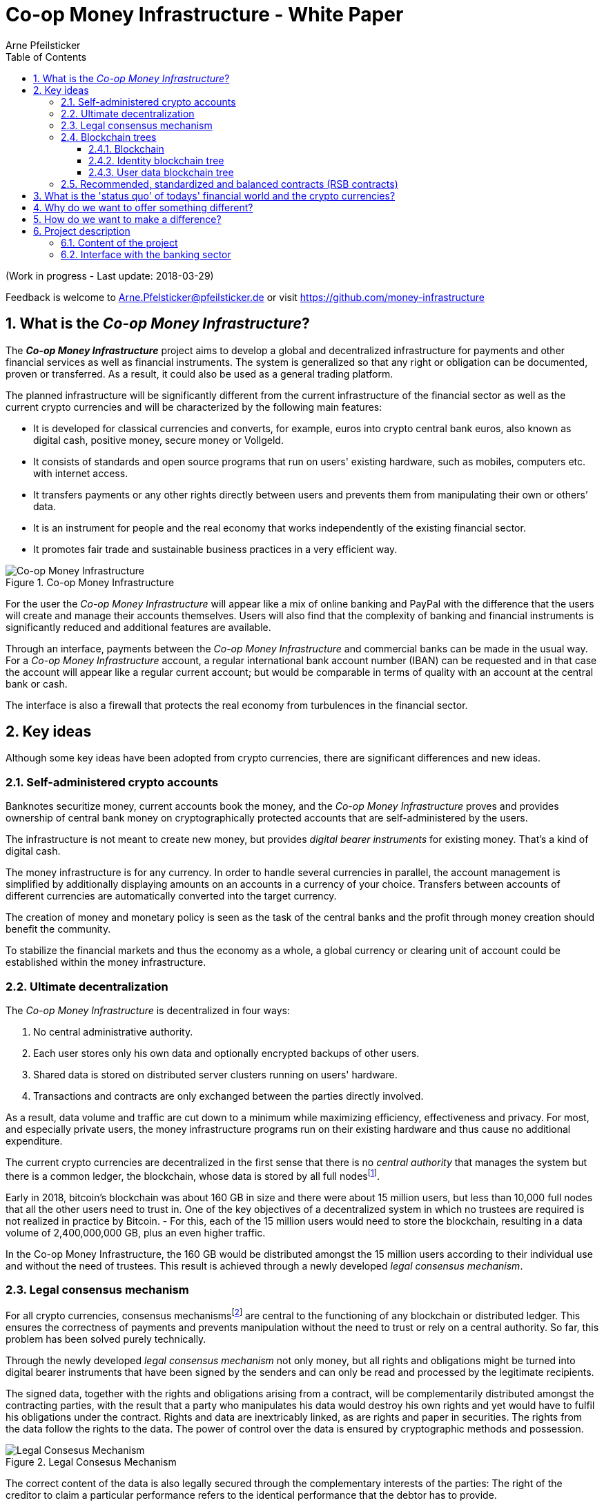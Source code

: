 = Co-op Money Infrastructure - White Paper
Arne Pfeilsticker
:description: The Co-op Money Infrastructure project aims to develop a global and decentralized crypto-currency infrastructure for payments and other financial services as well as financial instruments.
:keywords: money, currencies, cryptocurrencies, infrastructure, financial services, financial products
:page-description: {description}
:page-keywords: {keywords}
:language: asciidoc
:source-language: {language}
:toc:
:toclevels: 4
:sectnums:
:sectnumlevels: 4
:uri-org: https://github.com/money-infrastructure
:uri-repo: {uri-org}/doku
:imagesdir: ../../images/English

(Work in progress - Last update: 2018-03-29)

Feedback is welcome to mailto:Arne.Pfelsticker@pfeilsticker.de[Arne.Pfelsticker@pfeilsticker.de] or visit https://github.com/money-infrastructure[https://github.com/money-infrastructure]


== What is the _Co-op Money Infrastructure_?

[.lead]
The _**Co-op Money Infrastructure**_ project aims to develop a global and decentralized infrastructure for payments and other financial services as well as financial instruments. The system is generalized so that any right or obligation can be documented, proven or transferred. As a result, it could also be used as a general trading platform.

The planned infrastructure will be significantly different from the current infrastructure of the financial sector as well as the current crypto currencies and will be characterized by the following main features:

* It is developed for classical currencies and converts, for example, euros into crypto central bank euros, also known as digital cash, positive money, secure money or Vollgeld.
* It consists of standards and open source programs that run on users' existing hardware, such as mobiles, computers etc. with internet access.
* It transfers payments or any other rights directly between users and prevents them from manipulating their own or others’ data.
* It is an instrument for people and the real economy that works independently of the existing financial sector.
* It promotes fair trade and sustainable business practices in a very efficient way.

.Co-op Money Infrastructure
[#img-new-money-infrastructure]
image::MI004.png[Co-op Money Infrastructure]

For the user the _Co-op Money Infrastructure_ will appear like a mix of online banking and PayPal with the difference that the users will create and manage their accounts themselves. Users will also find that the complexity of banking and financial instruments is significantly reduced and additional features are available.

Through an interface, payments between the _Co-op Money Infrastructure_ and commercial banks can be made in the usual way. For a _Co-op Money Infrastructure_ account, a regular international bank account number (IBAN) can be requested and in that case the account will appear like a regular current account; but would be comparable in terms of quality with an account at the central bank or cash.

The interface is also a firewall that protects the real economy from turbulences in the financial sector.

[[key-ideas]]
== Key ideas

Although some key ideas have been adopted from crypto currencies, there are significant differences and new ideas.

=== Self-administered crypto accounts
Banknotes securitize money, current accounts book the money, and the _Co-op Money Infrastructure_ proves and provides ownership of central bank money on cryptographically protected accounts that are self-administered by the users.

The infrastructure is not meant to create new money, but provides _digital bearer instruments_ for existing money. That's a kind of digital cash.

The money infrastructure is for any currency. In order to handle several currencies in parallel, the account management is simplified by additionally displaying amounts on an accounts in a currency of your choice. Transfers between accounts of different currencies are automatically converted into the target currency.

The creation of money and monetary policy is seen as the task of the central banks and the profit through money creation should benefit the community.

To stabilize the financial markets and thus the economy as a whole, a global currency or clearing unit of account could be established within the money infrastructure.

=== Ultimate decentralization
The _Co-op Money Infrastructure_ is decentralized in four ways:

. No central administrative authority.
. Each user stores only his own data and optionally encrypted backups of other users.
. Shared data is stored on distributed server clusters running on users' hardware.
. Transactions and contracts are only exchanged between the parties directly involved.

As a result, data volume and traffic are cut down to a minimum while maximizing efficiency, effectiveness and privacy. For most, and especially private users, the money infrastructure programs run on their existing hardware and thus cause no additional expenditure.

The current crypto currencies are decentralized in the first sense that there is no _central_ _authority_ that manages the system but there is a common ledger, the blockchain, whose data is stored by all full nodesfootnote:[The clients in the Bitcoin network are called nodes. A full node is a client who stores the complete block chain. More: https://en.bitcoin.it/wiki/Full_node[https://en.bitcoin.it/wiki/Full_node]].

Early in 2018, bitcoin's blockchain was about 160 GB in size and there were about 15 million users, but less than 10,000 full nodes that all the other users need to trust in. One of the key objectives of a decentralized system in which no trustees are required is not realized in practice by Bitcoin. - For this, each of the 15 million users would need to store the blockchain, resulting in a data volume of 2,400,000,000 GB, plus an even higher traffic.

In the Co-op Money Infrastructure, the 160 GB would be distributed amongst the 15 million users according to their individual use and without the need of trustees. This result is achieved through a newly developed _legal consensus mechanism_.

=== Legal consensus mechanism
For all crypto currencies, consensus mechanismsfootnote:[A good overview of the consensus mechanisms can be found in _Consensus – Immutable agreement for the Internet of value_: https://assets.kpmg.com/content/dam/kpmg/pdf/2016/06/kpmg-blockchain-consensus-mechanism.pdf[https://assets.kpmg.com/content/dam/kpmg/pdf/2016/06/kpmg-blockchain-consensus-mechanism.pdf]] are central to the functioning of any blockchain or distributed ledger. This ensures the correctness of payments and prevents manipulation without the need to trust or rely on a central authority. So far, this problem has been solved purely technically.

Through the newly developed _legal consensus mechanism_ not only money, but all rights and obligations might be turned into digital bearer instruments that have been signed by the senders and can only be read and processed by the legitimate recipients.

The signed data, together with the rights and obligations arising from a contract, will be complementarily distributed amongst the contracting parties, with the result that a party who manipulates his data would destroy his own rights and yet would have to fulfil his obligations under the contract. Rights and data are inextricably linked, as are rights and paper in securities. The rights from the data follow the rights to the data. The power of control over the data is ensured by cryptographic methods and possession.

.Legal Consesus Mechanism
[#img-Legal_Consesus_Mechanism]
image::MI015.png[Legal Consesus Mechanism]

The correct content of the data is also legally secured through the complementary interests of the parties: The right of the creditor to claim a particular performance refers to the identical performance that the debtor has to provide.

For example, a contract signed by the seller certifies the rights of the buyer and the obligations of the seller. This unique data is stored in the buyer's blockchain. As a result, only he can actually and legally dispose of these data. The buyer cannot manipulate these data because the seller signed them. And without these data, the buyer cannot assert his rights against the seller and the seller is under no obligation to perform.

And vice versa, the contract signed by the buyer certifies the rights of the seller and the obligations of the buyer. This unique data is stored in the seller's blockchain and only he can actually and legally dispose of these data.

The legal consensus mechanism causes users to not manipulate their data; otherwise their own rights would be destroyed. Therefore, the data must be protected only from accidental and third party manipulations, hardware failures and software errors. To prevent such incidents, there are several redundant protection mechanisms installed that can be supplemented by the user himself, if he wishes to do so.

"Proof of Work" is currently the consensus mechanism in the most popular crypto currencies, such as Bitcoin. At the beginning of March 2018, Bitcoin's estimated power consumption was 54 TWh per year and will reach 125 TWh per year by the end of 2018. Thus, this power consumption is higher than that of 10 million respectively 25 million four-person households in Germany.

In the money infrastructure, this tremendous energy consumption is not required and is replaced by a single paragraph within the terms of use, thereby doing more than the "Proof of Work" mechanism: the scaling of the system is independent of the number of users and the transactions can be executed in real time.

=== Blockchain trees

The legal consensus mechanism leads to the fact that a user does not want to manipulate his data. Any manipulation would destroy the own rights and the obligations of the counterparty.

To efficiently determine the integrity of the payload data, they are embedded in a metadata structure that gives these data additional properties that are essential to the money infrastructure. The data must be authentic, complete and time-related.

The authenticity is necessary so that data can be unambiguously assigned to the creator. The system must ensure that rights, obligations and legal dispositions can be indisputably and legally attributed to the legal entity concerned.

The completeness of the data refers to a specific retention period, which varys due to legal regulations and user needs. For example, completeness should be ensured for accounting, but outside the compulsory retention periods the data could be deleted by system-internal functions  without this being interpreted as an illegal manipulation of the data.

Not storing all the data for all time is a requirement of sustainability, efficiency and costs.

The time reference is made by a timestamp. It is a requirement for the retention period and in applications such as e.g. the ledger in an accounting system.

The means by which to obtain these additional properties for the data is the blockchain.

==== Blockchain

The term blockchain is used in two very different ways.

In the proper sense, a blockchain is a continuously growing list of records, called blocks, which are chained together and secured using cryptography. Each block typically contains a cryptographic hash of the previous block, a timestamp and payload data. By design, a blockchain is inherently resistant to modification of the data whose integrity can be checked very efficiently. These features are the reason to use blockchain technology.

The application of this technology to certain cryptocurrencies led to the second meaning: A blockchain is a decentralized, public digital ledger of transactions that can not be manipulated due to cryptographic methods.

Here I use the term blockchain in the first sense and call the second meaning a _blockchain application_. The term _blockchain tree_ used in the following is also a blockchain application, which however differs substantially from the previous use in cryptocurrencies.

A blockchain tree consists of independent blockchains linked by a rooted tree structure. The root and leave nodes of the tree contain blockchains. The first block in a leave blockchain contains as the first entry the hash of the first block of the root blockchain and the path.

==== Identity blockchain tree

Identity services are important whenever people become interactive. They are particularly important in situations where people no longer meet physically and legal relationships are involved. If the identity of a business partner is unknown, significant disadvantages can arise if rights are claimed and the debtor does not want to meet his obligations. If in such situations the identity of the debtor is unknown, a claim can not be asserted in court.

Identity services are the bridge between the computer-generated virtual world and real people. Technically speaking, an identity in the sense used here is an object in the sense of object-oriented programming. That means an identity has attributes and a behavior that is governed by the represented real person.

Storing and managing identities is the job of the distributed identity server cluster. The data of the identities are stored in a graph database management system that implements a blockchain tree. The Identity Server Cluster is a common component of the money infrastructure and runs on particularly suitable user hardware. The motivation for users to provide resources for an Identity Server is the ability to earn money and to process their own transactions faster.

Since the rights, duties and legal dispositions of a natural or legal person are documented and inextricable linked to data in the money infrastructure, a one-to-one connection to the person concerned is indispensable. A person is represented in the system by a virtual identity and can act through that identity in the system. All rights, duties and legal acts that are assigned to an identity are directly attributed to the corresponding person.

In the legal sense, there are two types of persons. Natural persons refer to humans. Legal persons refer to all other legal subjects, e.g. companies or institutions.

A _legal_ person acts through the identity of another identity that occupies one or more roles within that legal entity. In this way, as in reality, chains of representations can emerge, at the ends of which a natural person stands.

A role gives an identity certain rights, obligations and powers on behalf and by authority of the represented legal subject.

Informational self-determination is a basic principle of the money infrastructure. Therefore, a person decides which data they want to make accessible to whom. In turn, this decision determines a person's rights and possibilities in the system.

For example, a person in a developed country could only conclude a loan agreement within the money infrastructure if it has an officially confirmed identity whose data is made available to the contracting party. This restriction makes the money infrastructure compliant with legal requirements and prevents a person from evading their duties.

However, in regions where government structures are poorly developed, it should be possible to obtain loans based on identities verified by counterparties or by personal inspection.

For both cases, mechanisms are available that promote and, if necessary, enforce sanctity of contracts. One mechanism is called the _compliance index_ and the other is implemented through so-called recommended, standardized and balanced contracts.

The profile of an identity and the changes are stored in its own blockchain. The first block contains all the necessary data to identify a person and a video in which the person expressly commits to comply with the rules of the money infrastructure. This declaration of commitment is a specific sentence that must be repeated.

When setting requirements, recommendations from international standards, such as ISO / IEC 24760, should be considered.

.Blockchain tree for identities
[#img-Blockchain_tree_for_identities]
image::MI022.png[Blockchain tree for identities]

The first block contains encrypted all necessary data for the identification of a person and a video in which the person expressly commits himself to comply with the rules of the money infrastructure. This commitment is a specific sentence.

The individual data and the video are used to calculate hash values, which are summarized in a Merkle tree.

The second block contains public or business partner released profile data and published certificates. The Merkle tree over the profile data is used to check whether the published profile data matches the encrypted profile data.

The other blocks contain additions and changes to the profile data.

Due to their general importance, the identity service of the money infrastructure should also be available to other applications. In this case, one could consider whether the sponsor organisation of the money infrastructure becomes an official certification authority and controls the identity server cluster.

The identity blockchain of a person is the root of an user data blockchain tree.

==== User data blockchain tree

A user data blockchain tree might be viewed as a general tamper-proof database and might be used wherever appropriate. The structure of the payload data within a blockchain might be chosen freely.

All rights and obligations and all contracts of a person might be stored in a user's data blockchain tree. This data is encrypted by the owner of the tree so that only he has access to the data.

At least three copies of this encrypted data are stored as backups by other users. A user can make requirements on the quality of the backup resources, but on which server the backups are ultimately stored will be decided by the system at random and quality requirements. Backup storage providers do not know who they are backing up and can not do anything with the data because they are encrypted.

The blockchains are used as accounts or as storage for contracts or other data. A blockchain evolves from the transactions in the case of an account or from the performances provided under a contract.

Accounts can store rights in various ways:

. An account holds a single right, such as a certain real estate right.
. An account holds a quantity of similar rights that can be individually identified. For example, ownership of notebooks identified by a serial number.
. An account holds an amount of similar rights that are treated alike, such as money oder claims to money.

In the profile of an account, additional metadata can be stored, such as: Cost centers so that the organizational structure of a company can be mapped.

To prevent bookkeeping in a company from being done twice, all posting-relevant business transactions can be stored in the company's blockchain tree. In this way, the blockchain can be used as a particularly tamper-proof database for accounting.

.Blockchain tree for user data
[#img-Blockchain_tree_for_user_data]
image::MI023.png[Blockchain tree for user data]

Each blockchain ends with the hash of the last block. These hash values are summarized in a Merkle tree. The first two hash values come from the first and last block of the root blockchain.

The Merkle root is used to prove the integrity of all data in the blockchain tree.

When a user starts a money infrastructure application, it checks in the background whether the Merkle root of the local blockchain tree matches the backed up Merkle root on the identity server and on a backup. If there are deviations, then the local blockchain tree is restored based on the majority of the backups. Normally, all backups are the same.

The data from the backups and the identity blockchains tree are leading in determining the integrity of the data. In this way, the user data blockchain tree is replaced if it has been accidentally or intentionally corrupted.

To successfully manipulate a user data blockchain tree, the following barriers would have to be overcome.

. The identity server cluster would have to be hacked to find the cluster server containing the backup information for a particular blockchain tree.
. This specific identity server would need to be hacked to find out on which backup servers the backups of a particular blockchain tree are stored. That alone should be very difficult with a redundant server cluster with a distributed database in which the servers control each other.
. One of the completely unknown backup server must be hacked to steal the backup.
. The correct private key must be stolen from the attacked user to decrypt the backup.
. The data backup must be manipulated in the desired way and the affected hash values recalculated. This manipulation is extremely difficult, because the database transaction log is backed up and not the individual tables.
. Since most of the relevant data was signed by a third party, the signature would also need to be rebuilt using the private key of the signer.
. Then the majority of backup servers must be hacked and the backups replaced.
. So that when comparing the Merkle roots the manipulation is not noticeable, all changes would have to be made on the server of the attacked user too.
. If rights are transferred as in payments, points 1. - 8. would have to be made for each transfer along the entire chain. For payments, there would also arise a difference between the total amount of the cash accounts in the system and the external escrow account. At the latest here, the manipulation would be noticed and could be traced back to the origin.

All transactions are executed using a three-phase commit protocol to ensure that all participating databases and backups are properly updated and integrity of the data is preserved.

=== Recommended, standardized and balanced contracts (RSB contracts)

*Fair trade* *and sustainable business practices* are an extra asset, implemented as an efficient and profitable business model.

Within the _Co-op Money Infrastructure_, business is done with recommended, standardized and balanced contracts (RSB contracts). Contractors should be able to focus on their performance and not have to worry about being tricked by legal intricacies.

RSB contract templates capture and extend the idea of "Smart Contracts". Simply explained an RSB contract is an instrument that allows users to easily and efficiently conduct their business without having to understand the legal details. Users can trust that the different interests are balanced. They are abstract legal structures that, like numbers in mathematics, are described differently in different languages, but have the same meaning in all languages. For RSB contracts there is a localized certified copy in all required languages. The claims and also possible legal consequences in the event of disruptions to performance are clearly indicated in a transparent manner.

What applies to trade in general will apply even more to financial services and financial instruments, which will serve exclusively the people and the real economy.

RSB contracts are well thought out and well coordinated. They implement the idea of international standards in the field of contract law. The motto is as few templates as possible and as many as necessary.

RSB contracts are objects in the sense of object-oriented programming. They have a status, respond to events and can communicate with or act legally for the parties. For example, payments are not made to the payee but to the contracts, which then forward the payments to the payee upon confirmation of reception of the goods by the payee.

RSB contracts generate all the accounting records in various accounting standards that belong to a contract and its related transactions.

RSB contract templates are developed by users, validated by stakeholders and adopted by majority vote.

The RSB contracts go far beyond the points raised, and exploiting their potential will not only be the task of a follow-up project, but will provide business opportunities in many areas.

This includes:

. Automatic accounting not only for companies but for the public sector as well
. Business and economic evaluations to an unprecedented extent and quality
. Risk management and services
. Default management and services
. Collateral management and services
. Rating services

== What is the 'status quo' of todays' financial world and the crypto currencies?

Today there is an over-supply of financial services and financial instruments worldwide. A lot of them are incomprehensible and certainly not transparent, even for experts. As far back as 2006, global money and financial instruments’ supply had six times more volume than the gross domestic product of the entire world.

However, the financial sector has left its service role in many areas for the real economy, with the sole aim of making more money out of money.

With the income and profits generated, goods and services of the real economy are bought without the financial sector itself making a substantial contribution.

These ‘none performance-related incomes’ are considered completely normal and perfectly alright by the recipients. It is ignored that in the macroeconomic context, these incomes predominantly go to the disadvantage of the middle and lower classes.

And also the current crypto-currencies, such as Bitcoin do not represent a real alternative, because by decoupling money production from any institutional or governmental control, the failures in the financial sector will only be driven to new and so far unknown levels.

== Why do we want to offer something different?

Because we want:

* To provide financial services for everybody in the worldfootnote:[World Bank documentation shows that 2 billion people in the world do not have any access to bank services, mainly in the developing countries, which does not make their situation any better.], simple, easy and fair.
* To give central banks a new possibility of their monetary policy independent of the financial sector.
* To better protect people and the real economy from the negative impact of the financial sector and from financial crises.
* To make banking services much more efficient and user-friendly through innovative ideas.
* To make the entire exchange of goods and services more fair and transparent, not just financial services and instruments.
* To stop banks of buying goods and services from the real economy with self-made money.
* To increase the profit for the community from the central bank money creation.
* To leave the field not to the existing crypto-money scene for an uncontrolled private money creation.

== How do we want to make a difference?

Within the _Co-op Money Infrastructure_, the money becomes central bank money (positive money, Vollgeld). It is thus in contrast to money in a current account at a commercial bank and in contrast to bitcoins, which are still completely unregulated private money and serve a predominantly speculative purpose.

It would be comparable to cash and thus even safer in the case of financial crises than commercial bank money. Compared to cash, it would be better protected against counterfeiting and theft by using cryptographic methods.

An overview of key features between cash, deposit money, Bitcoin and the co-op money infrastructure is shown in the following table:

.An overview of key features between cash, deposit money, Bitcoin and the co-op money infrastructure
[#img-key_features_of_cash_depositmoney_bitcoin_mi]
image::MI006.png[Key features of different kinds of money]

The implementation of the _Co-op Money Infrastructure_ will be implemented in the ‘style’ of Wikipedia: From bottom to top and supported by many for all.

"As simple as possible, but not simpler" is the guiding principle of the _Co-op Money Infrastructure_ for the design of financial services and financial products and the execution of contracts.

The introduction and operation of the _Co-op Money Infrastructure_ deliberately does not rely on the idealism of supporters and users but on solid economic benefits for those involved.

Due to the design, only a fraction of the current costs for financial services are incurred and the gross profit from financial products can be shared by the contracting parties. There are additional savings in trading and accounting.

The money infrastructure contributes to the decentralization of the power concentrated in the financial sector, which is returned to the users.

== Project description
=== Content of the project

The _Co-op Money Infrastructure_ consists of two functional subsystems:

. A rights and obligations management system to create and fulfil contracts.
. A rights and obligations documentation system to document, prove and evaluate contracts and transactions.

In the context discussed here only those rights and obligations are considered which can be assigned a value and thus can be bought or sold at a price. The rights and obligations include the assets and liabilities of a balance sheet.

Credit money is considered as a legal relationship between a creditor and a debtor. The one end is a claim and thus a right and the other end a liability and thus an obligation.

The situation is quite different with bitcoins, which are special property rights on data in the blockchain.

The considerable simplifications result from this abstraction and generalization. This makes it possible that not only money but all rights and obligations can be mapped, managed and processed internally in the same way.

The planned project will be an open source project being managed in GitHub: https://github.com/money-infrastructure

.Functional Subsystems of the Co-op Money Infrastructure
[#img-functional_subsystems_nmi]
image::MI007.png[Functional Subsystems of the Co-op Money Infrastructure]

=== Interface with the banking sector

A system-compliant integration could be carried out analogously to the position "Banknotes in circulation" via a new balance sheet item: ‘Crypto-Money in circulation’.

The underlying accounts would be used to settle payments between the _Co-op Money Infrastructure_ and commercial banks.

--
.Interface with the Co-op Money Infrastructure through a central bank.
[#img-interface_central_bank]
image::MI049.png[Interface with the Co-op Money Infrastructure through a central bank]
--

The cooperation with a central bank is not mandatory. If no central bank agrees to cooperate, the interface to the central bank could also be established through an ethical bank.

This bank would manage the cash reserves of the money infrastructure, legally owned by the respective crypto-money holders.

.Interface with the Co-op Money Infrastructure through a commercial bank
[#img-interface_commercial_bank]
image::MI050.png[Interface with the Co-op Money Infrastructure through a commercial bank]


